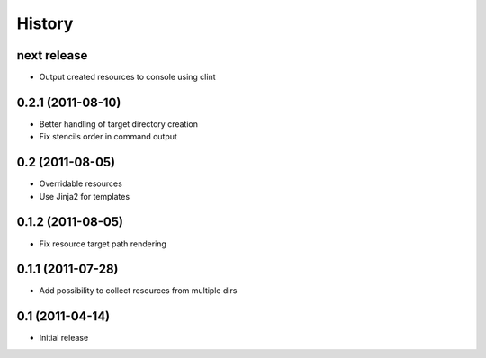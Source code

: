 History
-------

next release
^^^^^^^^^^^^

* Output created resources to console using clint

0.2.1 (2011-08-10)
^^^^^^^^^^^^^^^^^^

* Better handling of target directory creation
* Fix stencils order in command output

0.2 (2011-08-05)
^^^^^^^^^^^^^^^^

* Overridable resources
* Use Jinja2 for templates

0.1.2 (2011-08-05)
^^^^^^^^^^^^^^^^^^

* Fix resource target path rendering

0.1.1 (2011-07-28)
^^^^^^^^^^^^^^^^^^

* Add possibility to collect resources from multiple dirs

0.1 (2011-04-14)
^^^^^^^^^^^^^^^^

* Initial release
